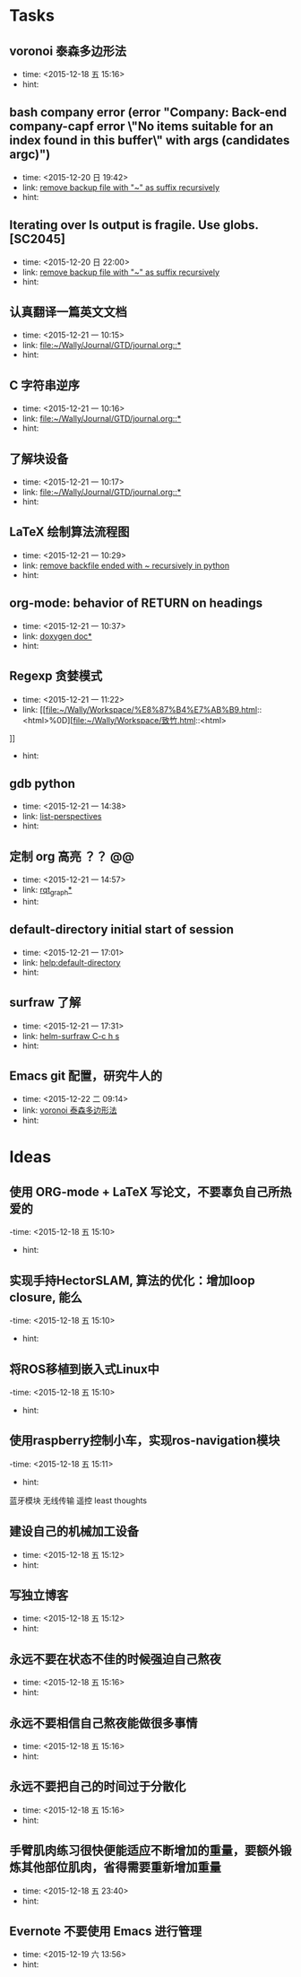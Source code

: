 # inbox.org --- GTD files that contains temperary or raw thoughts

# author: Tagerill Wong <buaaben@163.com>

# The input of inbox.org must not be edited directly. Only org-capture
# should work. On the other hand,  org-capture should only affects
# this single GTD file.
# Infact not any label should be used here.

# Notes:
# 1. TODO keywords should not be labeled here. Instead,  it should be
# labeled when refile some item to task.organic
# 2. This file contains 2 parts:
#    1) Tasks: tasks to be arranged and refiled to task.org
#    2) Ideas: thoughts to be combed.


* Tasks
** voronoi 泰森多边形法
- time: <2015-12-18 五 15:16>
- hint:
** bash company error (error "Company: Back-end company-capf error \"No items suitable for an index found in this buffer\" with args (candidates argc)")
- time: <2015-12-20 日 19:42>
- link: [[file:~/Wally/Journal/GTD/journal.org::*remove%20backup%20file%20with%20"~"%20as%20suffix%20recursively][remove backup file with "~" as suffix recursively]]
- hint:
** Iterating over ls output is fragile. Use globs. [SC2045]
- time: <2015-12-20 日 22:00>
- link: [[file:~/Wally/Journal/GTD/journal.org::*remove%20backup%20file%20with%20"~"%20as%20suffix%20recursively][remove backup file with "~" as suffix recursively]]
- hint:
** 认真翻译一篇英文文档
- time: <2015-12-21 一 10:15>
- link: [[file:~/Wally/Journal/GTD/journal.org::*]]
- hint:
** C 字符串逆序
- time: <2015-12-21 一 10:16>
- link: [[file:~/Wally/Journal/GTD/journal.org::*]]
- hint:
** 了解块设备
- time: <2015-12-21 一 10:17>
- link: [[file:~/Wally/Journal/GTD/journal.org::*]]
- hint:
** LaTeX 绘制算法流程图
- time: <2015-12-21 一 10:29>
- link: [[file:~/Wally/Journal/GTD/journal.org::*remove%20backfile%20ended%20with%20~%20recursively%20in%20python][remove backfile ended with ~ recursively in python]]
- hint:
** org-mode: behavior of RETURN on headings
- time: <2015-12-21 一 10:37>
- link: [[file:~/Wally/Journal/Note/prog.org::*%5B%5Bhttp://www.stack.nl/~dimitri/doxygen/manual/docblocks.html#pythonblocks%5D%5Bdoxygen%20doc%5D%5D][doxygen doc*]]
- hint:
** Regexp 贪婪模式
- time: <2015-12-21 一 11:22>
- link: [[file:~/Wally/Workspace/%E8%87%B4%E7%AB%B9.html::<html>%0D][file:~/Wally/Workspace/致竹.html::<html>]]
- hint:
** gdb python
- time: <2015-12-21 一 14:38>
- link: [[file:~/Wally/Journal/GTD/journal.org::*list-perspectives][list-perspectives]]
- hint:
** 定制 org 高亮 ？？ @@
- time: <2015-12-21 一 14:57>
- link: [[file:~/Wally/Journal/GTD/journal.org::*%5B%5Bhttp://wiki.ros.org/rqt_graph?distro=jade%5D%5Brqt_graph%5D%5D][rqt_graph*]]
- hint:
** default-directory initial start of session
- time: <2015-12-21 一 17:01>
- link: [[help:default-directory]]
- hint:
** surfraw 了解
- time: <2015-12-21 一 17:31>
- link: [[file:~/Wally/Journal/GTD/journal.org::*helm-surfraw%20C-c%20h%20s][helm-surfraw  C-c h s]]
- hint:
** Emacs git 配置，研究牛人的
- time: <2015-12-22 二 09:14>
- link: [[file:~/Wally/Journal/GTD/inbox.org::*voronoi%20%E6%B3%B0%E6%A3%AE%E5%A4%9A%E8%BE%B9%E5%BD%A2%E6%B3%95][voronoi 泰森多边形法]]
- hint:
* Ideas
** 使用 ORG-mode + LaTeX 写论文，不要辜负自己所热爱的
-time: <2015-12-18 五 15:10>
- hint:
** 实现手持HectorSLAM, 算法的优化：增加loop closure, 能么
-time: <2015-12-18 五 15:10>
- hint:
** 将ROS移植到嵌入式Linux中
-time: <2015-12-18 五 15:10>
- hint:
** 使用raspberry控制小车，实现ros-navigation模块
-time: <2015-12-18 五 15:11>
- hint:

蓝牙模块
无线传输 遥控 least thoughts
** 建设自己的机械加工设备
- time: <2015-12-18 五 15:12>
- hint:
** 写独立博客
- time: <2015-12-18 五 15:12>
- hint:
** 永远不要在状态不佳的时候强迫自己熬夜
- time: <2015-12-18 五 15:16>
- hint:
** 永远不要相信自己熬夜能做很多事情
- time: <2015-12-18 五 15:16>
- hint:
** 永远不要把自己的时间过于分散化
- time: <2015-12-18 五 15:16>
- hint:
** 手臂肌肉练习很快便能适应不断增加的重量，要额外锻炼其他部位肌肉，省得需要重新增加重量
- time: <2015-12-18 五 23:40>
- hint:
** Evernote 不要使用 Emacs 进行管理
- time: <2015-12-19 六 13:56>
- hint:

